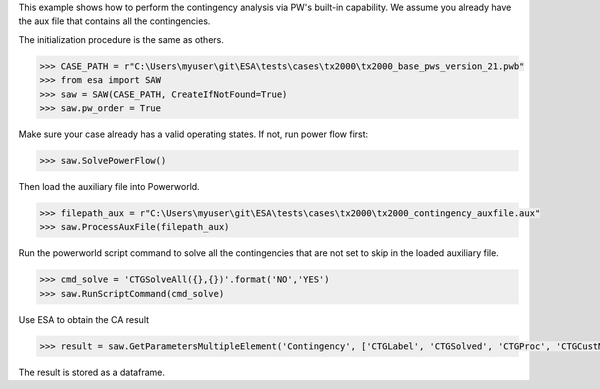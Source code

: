 This example shows how to perform the contingency analysis via PW's built-in capability. We assume
you already have the aux file that contains all the contingencies.

The initialization procedure is the same as others.

.. code:: python

    >>> CASE_PATH = r"C:\Users\myuser\git\ESA\tests\cases\tx2000\tx2000_base_pws_version_21.pwb"
    >>> from esa import SAW
    >>> saw = SAW(CASE_PATH, CreateIfNotFound=True)
    >>> saw.pw_order = True

Make sure your case already has a valid operating states. If not, run power flow first:

.. code:: python

    >>> saw.SolvePowerFlow()

Then load the auxiliary file into Powerworld.

.. code:: python

    >>> filepath_aux = r"C:\Users\myuser\git\ESA\tests\cases\tx2000\tx2000_contingency_auxfile.aux"
    >>> saw.ProcessAuxFile(filepath_aux)
    
Run the powerworld script command to solve all the contingencies that are not set to skip in the
loaded auxiliary file.

.. code:: python

    >>> cmd_solve = 'CTGSolveAll({},{})'.format('NO','YES')
    >>> saw.RunScriptCommand(cmd_solve)

Use ESA to obtain the CA result

.. code:: python

    >>> result = saw.GetParametersMultipleElement('Contingency', ['CTGLabel', 'CTGSolved', 'CTGProc', 'CTGCustMonViol', 'CTGViol'])
The result is stored as a dataframe.
